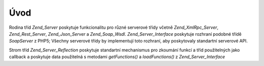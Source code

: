 .. EN-Revision: none
.. _zend.server.introduction:

Úvod
====

Rodina tříd *Zend_Server* poskytuje funkcionalitu pro různé serverové třídy včetně *Zend_XmlRpc_Server*,
*Zend_Rest_Server*, *Zend_Json_Server* a *Zend_Soap_Wsdl*. *Zend_Server_Interface* poskytuje rozhraní podobné
třídě *SoapServer* z PHP5; Všechny serverové třídy by implementují toto rozhraní, aby poskytovaly
standartní serverové API.

Strom tříd *Zend_Server_Reflection* poskytuje standartní mechanismus pro zkoumání funkcí a tříd
použitelných jako callback a poskytuje data použitelná s metodami *getFunctions()* a *loadFunctions()* z
*Zend_Server_Interface*


